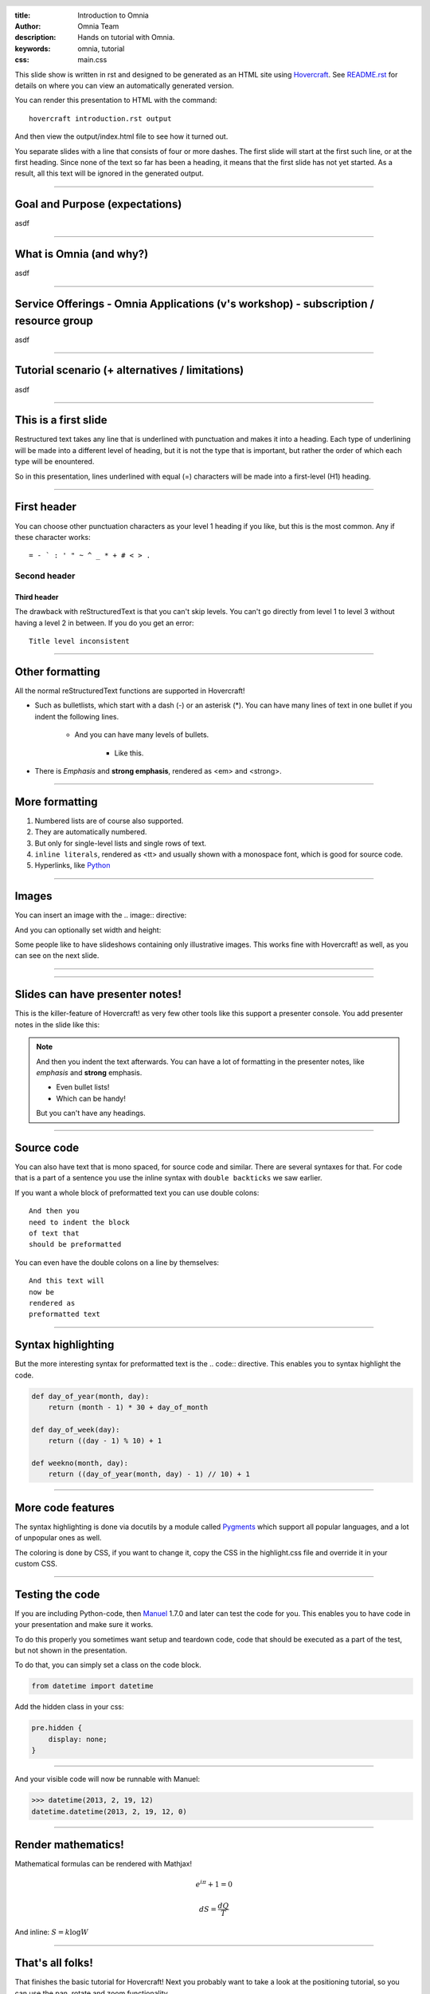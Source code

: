 :title: Introduction to Omnia
:author: Omnia Team
:description: Hands on tutorial with Omnia.
:keywords: omnia, tutorial
:css: main.css

.. header::

    .. image:: images/omnia_icon_black.png
        :width: 100px
        :height: 100px

.. footer::

   Hands on with Omnia, https://github.com/equinor/omnia-tutorial

.. _Hovercraft: http://www.python.org/https://hovercraft.readthedocs.io/

This slide show is written in rst and designed to be generated as an HTML site using 
Hovercraft_. See `README.rst <..\..\README.rst>`__ for details on where you can view
an automatically generated version.

You can render this presentation to HTML with the command::

    hovercraft introduction.rst output

And then view the output/index.html file to see how it turned out.

You separate slides with a line that consists of four or more dashes. The
first slide will start at the first such line, or at the first heading. Since
none of the text so far has been a heading, it means that the first slide has
not yet started. As a result, all this text will be ignored in the generated output.

----

Goal and Purpose (expectations)
==========================================

asdf

----

What is Omnia (and why?)
==========================================

asdf

----

Service Offerings - Omnia Applications (v's workshop) - subscription / resource group
=============================================================================================

asdf

----

Tutorial scenario (+ alternatives / limitations)
===============================================================

asdf

----

This is a first slide
=====================

Restructured text takes any line that is underlined with punctuation and
makes it into a heading. Each type of underlining will be made into a different
level of heading, but it is not the type that is important, but rather the
order of which each type will be enountered.

So in this presentation, lines underlined with equal (=) characters will be
made into a first-level (H1) heading.

----

First header
============

You can choose other punctuation characters as your level 1 heading if you like,
but this is the most common. Any if these character works::

    = - ` : ' " ~ ^ _ * + # < > .

Second header
-------------

Third header
............

The drawback with reStructuredText is that you can't skip levels. You can't
go directly from level 1 to level 3 without having a level 2 in between.
If you do you get an error::

    Title level inconsistent

----

Other formatting
================

All the normal reStructuredText functions are supported in Hovercraft!

- Such as bulletlists, which start with a dash (-) or an asterisk (*).
  You can have many lines of text in one bullet if you indent the
  following lines.

   - And you can have many levels of bullets.

       - Like this.

- There is *Emphasis* and **strong emphasis**, rendered as <em> and <strong>.

----

More formatting
===============

#. Numbered lists are of course also supported.

#. They are automatically numbered.

#. But only for single-level lists and single rows of text.

#. ``inline literals``, rendered as <tt> and usually shown with a monospace font, which is good for source code.

#. Hyperlinks, like Python_

.. _Python: http://www.python.org


----

Images
======

You can insert an image with the .. image:: directive:

.. image:: images/hovercraft_logo.png

And you can optionally set width and height:

.. image:: images/hovercraft_logo.png
    :width: 50px
    :height: 130px

Some people like to have slideshows containing only illustrative images. This
works fine with Hovercraft! as well, as you can see on the next slide.

----

.. image:: images/hovercraft_logo.png

----

Slides can have presenter notes!
================================

This is the killer-feature of Hovercraft! as very few other tools like this
support a presenter console. You add presenter notes in the slide like this:

.. note::

    And then you indent the text afterwards. You can have a lot of formatting
    in the presenter notes, like *emphasis* and **strong** emphasis.

    - Even bullet lists!

    - Which can be handy!

    But you can't have any headings.


----

Source code
===========

You can also have text that is mono spaced, for source code and similar.
There are several syntaxes for that. For code that is a part of a sentence
you use the inline syntax with ``double backticks`` we saw earlier.

If you want a whole block of preformatted text you can use double colons::

    And then you
    need to indent the block
    of text that
    should be preformatted

You can even have the double colons on a line by themselves:

::

    And this text will
    now be
    rendered as
    preformatted text

----

Syntax highlighting
===================

But the more interesting syntax for preformatted text is the .. code::
directive. This enables you to syntax highlight the code.

.. code:: python

    def day_of_year(month, day):
        return (month - 1) * 30 + day_of_month

    def day_of_week(day):
        return ((day - 1) % 10) + 1

    def weekno(month, day):
        return ((day_of_year(month, day) - 1) // 10) + 1

----

More code features
==================

The syntax highlighting is done via docutils by a module called Pygments_
which support all popular languages, and a lot of unpopular ones as well.

The coloring is done by CSS, if you want to change it, copy the CSS in
the highlight.css file and override it in your custom CSS.

.. _Pygments: http://pygments.org/

----

Testing the code
================

If you are including Python-code, then Manuel_ 1.7.0 and later can test the
code for you. This enables you to have code in your presentation and make
sure it works.

To do this properly you sometimes want setup and teardown code, code that
should be executed as a part of the test, but not shown in the presentation.

To do that, you can simply set a class on the code block.

.. code:: python
    :class: hidden

    from datetime import datetime

Add the hidden class in your css:

.. code:: css

    pre.hidden {
        display: none;
    }

----

And your visible code will now be runnable with Manuel:

.. code:: python

   >>> datetime(2013, 2, 19, 12)
   datetime.datetime(2013, 2, 19, 12, 0)

.. _Manuel: https://pypi.python.org/pypi/manuel

----

Render mathematics!
===================

Mathematical formulas can be rendered with Mathjax!

.. math::

    e^{i \pi} + 1 = 0

    dS = \frac{dQ}{T}

And inline: :math:`S = k \log W`

.. _Mathjax: https://www.mathjax.org/

----



That's all folks!
=================

That finishes the basic tutorial for Hovercraft! Next you probably want to
take a look at the positioning tutorial, so you can use the pan, rotate and
zoom functionality.